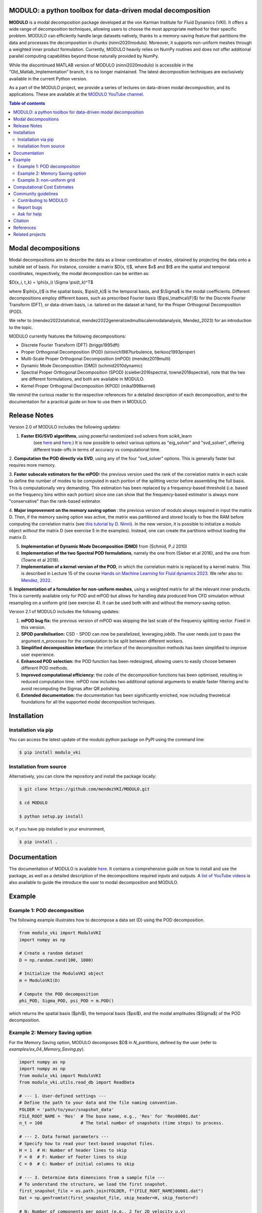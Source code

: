 

MODULO: a python toolbox for data-driven modal decomposition
-------------------------------------------------------------

.. image:: https://readthedocs.org/projects/modulo/badge/?version=latest
    :target: https://modulo.readthedocs.io/en/latest/?badge=latest
    :alt: Documentation Status

|DOI| |PyPI| 

.. |DOI| image:: https://zenodo.org/badge/DOI/10.5281/zenodo.13939519.svg
   :target: https://doi.org/10.5281/zenodo.13939519

.. |PyPI| image:: https://img.shields.io/pypi/v/modulo_vki
    :target: https://pypi.org/project/modulo_vki/

.. raw:: html

   <div style="text-align: center;">
       <img src="https://modulo.readthedocs.io/en/latest/_images/modulo_logo.png" alt="Modulo Logo" width="500"/>
   </div>


**MODULO** is a modal decomposition package developed at the von Karman Institute for Fluid Dynamics (VKI). It offers a wide range of decomposition techniques, allowing users to choose the most appropriate method for their specific problem. MODULO can efficiently handle large datasets natively, thanks to a memory-saving feature that partitions the data and processes the decomposition in chunks (ninni2020modulo). Moreover, it supports non-uniform meshes through a weighted inner product formulation. Currently, MODULO heavily relies on NumPy routines and does not offer additional parallel computing capabilities beyond those naturally provided by NumPy.

While the discontinued MATLAB version of MODULO (ninni2020modulo) is accessible in the “Old_Matlab_Implementation” branch, 
it is no longer maintained. The latest decomposition techniques are exclusively available in the current Python version.

As a part of the MODULO project, we provide a series of lectures on data-driven modal decomposition, and its applications.
These are available at the `MODULO YouTube channel <https://www.youtube.com/@modulompod5682>`_.

.. contents:: Table of contents

Modal decompositions
--------------------
Modal decompositions aim to describe the data as a linear combination of *modes*, obtained by projecting the data 
onto a suitable set of basis. For instance, consider a matrix $D(x, t)$, where $x$ and $t$ are the spatial and temporal
coordinates, respectively, the modal decomposition can be written as:

$D(x_i, t_k) = \\phi(x_i) \\Sigma \\psi(t_k)^T$

where $\\phi(x_i)$ is the spatial basis, $\\psi(t_k)$ is the temporal basis, and $\\Sigma$ is the modal coefficients. 
Different decompositions employ different bases, such as prescribed Fourier basis ($\\psi_\\mathcal{F}$) for 
the Discrete Fourier Transform (DFT), or data-driven basis, i.e. tailored on the dataset at hand, 
for the Proper Orthogonal Decomposition (POD). 

We refer to (mendez2022statistical, mendez2022generalizedmultiscalemodalanalysis, Mendez_2023) for an introduction to the topic.

MODULO currently features the following decompositions: 

- Discrete Fourier Transform (DFT) (briggs1995dft)
- Proper Orthogonal Decomposition (POD) (sirovich1987turbulence, berkooz1993proper)
- Multi-Scale Proper Orthogonal Decomposition (mPOD) (mendez2019multi)
- Dynamic Mode Decomposition (DMD) (schmid2010dynamic)
- Spectral Proper Orthogonal Decomposition (SPOD) (csieber2016spectral, towne2018spectral), 
  note that the two are different formulations, and both are available in MODULO.
- Kernel Proper Orthogonal Decomposition (KPOD) (mika1998kernel)

We remind the curious reader to the respective references for a detailed description of each decomposition, and to the
documentation for a practical guide on how to use them in MODULO.


Release Notes
-------------
Version 2.0 of MODULO includes the following updates:

1. **Faster EIG/SVD algorithms**, using powerful randomized svd solvers from scikit_learn 
    (see `here <https://scikit-learn.org/stable/modules/generated/sklearn.decomposition.TruncatedSVD.html>`_ 
    and `here <https://scikit-learn.org/stable/modules/generated/sklearn.utils.extmath.randomized_svd.html>`_.) 
    It is now possible to select various options as "eig_solver" and "svd_solver", 
    offering different trade-offs in terms of accuracy vs computational time.

2. **Computation the POD directly via SVD**, using any of the four "svd_solver" options.
This is generally faster but requires more memory.

3. **Faster subscale estimators for the mPOD:** the previous version used the rank of the correlation matrix in each scale to define the number of modes to be computed in each portion of the splitting vector before assembling the full basis. This is computationally very demanding. This estimation has been replaced by a 
frequency-based threshold (i.e. based on the frequency bins within each portion) since one can show that the 
frequency-based estimator is always more "conservative" than the rank-based estimator.

4. **Major improvement on the memory saving option** : the previous version of modulo always required in input the matrix D. 
Then, if the memory saving option was active, the matrix was partitioned and stored locally to free the RAM before computing the 
correlation matrix (see `this tutorial by D. Ninni <https://www.youtube.com/watch?v=LclxO1WTuao>`_). 
In the new version, it is possible to initialize a modulo object *without* the matrix D (see exercise 5 in the examples). 
Instead, one can create the partitions without loading the matrix D.

5. **Implementation of Dynamic Mode Decomposition (DMD)** from (Schmid, P.J 2010)

6. **Implementation of the two Spectral POD formulations**, namely the one from (Sieber et al 2016), 
   and the one from (Towne et al 2018).

7. **Implementation of a kernel version of the POD**, in which the correlation matrix is replaced by a kernel matrix. This is described in Lecture 15 of the course `Hands on Machine Learning for Fluid dynamics 2023 <https://www.vki.ac.be/index.php/events-ls/events/eventdetail/552/-/online-on-site-hands-on-machine-learning-for-fluid-dynamics-2023>`_. We refer also to: `Mendez, 2022 <https://arxiv.org/abs/2208.07746>`_. 

8. **Implementation of a formulation for non-uniform meshes**, using a weighted matrix for all the relevant inner products. This is currently available only for POD and mPOD but allows for handling data produced from CFD simulation without resampling on a uniform grid (see exercise 4). 
It can be used both with and without the memory-saving option.

Version 2.1 of MODULO includes the following updates:

1. **mPOD bug fix:** the previous version of mPOD was skipping the last scale of the frequency splitting vector. Fixed in this version.

2. **SPOD parallelisation:** CSD - SPOD can now be parallelized, leveraging `joblib`. The user needs just to pass the argument `n_processes` for the computation to be
   split between different workers.
   
3. **Simplified decomposition interface:** the interface of the decomposition methods has been simplified to improve user experience. 

4. **Enhanced POD selection:** the POD function has been redesigned, allowing users to easily choose between different POD methods.  
   
5. **Improved computational efficiency:** the code of the decomposition functions has been optimised, resulting in reduced computation time. mPOD now includes two additional optional arguments to enable faster filtering and to avoid recomputing the Sigmas after QR polishing. 
	
6. **Extended documentation:** the documentation has been significantly enriched, now including theoretical foundations for all the supported modal decomposition techniques. 


Installation
-------------

Installation via pip
^^^^^^^^^^^^^^^^^^^^

You can access the latest update of the modulo python package on PyPI using the command line:

.. code-block:: bash

    $ pip install modulo_vki

Installation from source 
^^^^^^^^^^^^^^^^^^^^^^^^

Alternatively, you can clone the repository and install the package locally:

.. code-block:: bash

    $ git clone https://github.com/mendezVKI/MODULO.git

    $ cd MODULO

    $ python setup.py install

or, if you have pip installed in your environment, 

.. code-block:: bash

    $ pip install .


Documentation
-------------

The documentation of MODULO is available `here <https://lorenzoschena.github.io/MODULO/intro.html>`_. It 
contains a comprehensive guide on how to install and use the package, as well as a detailed description of the
decompositions required inputs and outputs. A `list of YouTube videos <https://www.youtube.com/@modulompod5682>`_ 
is also available to guide the introduce the user to modal decomposition and MODULO.

Example 
-------------

Example 1: POD decomposition
^^^^^^^^^^^^^^^^^^^^^^^^^^^^^

The following example illustrates how to decompose a data set (D) using the POD decomposition.

.. code-block:: python 

    from modulo_vki import ModuloVKI 
    import numpy as np

    # Create a random dataset
    D = np.random.rand(100, 1000)

    # Initialize the ModuloVKI object
    m = ModuloVKI(D) 

    # Compute the POD decomposition
    phi_POD, Sigma_POD, psi_POD = m.POD()

which returns the spatial basis ($\phi$), the temporal basis ($\psi$), and the modal 
amplitudes ($\Sigma$) of the POD decomposition. 

Example 2: Memory Saving option 
^^^^^^^^^^^^^^^^^^^^^^^^^^^^^^^^

For the Memory Saving option, MODULO decomposes $D$ in `N_partitions`, defined 
by the user (refer to `examples/ex_04_Memory_Saving.py`).

.. code-block:: python
    
    import numpy as np 
    import numpy as np
    from modulo_vki import ModuloVKI
    from modulo_vki.utils.read_db import ReadData

    # --- 1. User-defined settings ---
    # Define the path to your data and the file naming convention.
    FOLDER = 'path/to/your/snapshot_data'
    FILE_ROOT_NAME = 'Res'  # The base name, e.g., 'Res' for 'Res00001.dat'
    n_t = 100               # The total number of snapshots (time steps) to process.

    # --- 2. Data format parameters ---
    # Specify how to read your text-based snapshot files.
    H = 1  # H: Number of header lines to skip
    F = 0  # F: Number of footer lines to skip
    C = 0  # C: Number of initial columns to skip

    # --- 3. Determine data dimensions from a sample file ---
    # To understand the structure, we load the first snapshot.
    first_snapshot_file = os.path.join(FOLDER, f"{FILE_ROOT_NAME}00001.dat")
    Dat = np.genfromtxt(first_snapshot_file, skip_header=H, skip_footer=F)

    # N: Number of components per point (e.g., 2 for 2D velocity u,v)
    N = Dat.shape[1]
    # nxny: Number of spatial points in the mesh
    nxny = Dat.shape[0]
    # N_T: Total number of snapshots (aliased from n_t for clarity)
    N_T = n_t

    # --- 4. Process the dataset into partitions on disk ---
    # The ReadData utility reads all snapshots and chunks the snapshot matrix.

    D = ReadData._data_processing(
        D=None,                      # We start with no data in memory
        FOLDER_IN=FOLDER,
        filename=f'{FILE_ROOT_NAME}%05d', # File pattern for snapshot files
        N=N,                         # Number of components per point
        N_S=N * nxny,                # Total size of a single snapshot vector
        N_T=N_T,                     # Total number of snapshots
        h=H, f=F, c=C,               # Header, footer, and column skip parameters
        N_PARTITIONS=10,             # The dataset will be split into 10 chunks
        MR=False,                    # Mean-removal flag
        FOLDER_OUT=os.path.join('.', 'MODULO_tmp') # Where to save temp files
    )

    # --- 5. Initialize ModuloVKI and compute the POD ---
    # Initialize the object, passing the number of partitions. D must be set to None 
    # MODULO will look for the partitions in FOLDER_OUT/MODULO_tmp
    m = ModuloVKI(None, N_PARTITIONS=10, FOLDER_OUT=FOLDER_OUT)

    # The POD method will now automatically read the data from the partitioned files.
    phi_POD, Sigma_POD, psi_POD = m.POD()

    print("POD computation complete.")


Example 3: non-uniform grid
^^^^^^^^^^^^^^^^^^^^^^^^^^^^

If you are dealing with non-uniform grid (e.g. output of a Computational Fluid Dynamic (CFD) simulation),
you can use the weighted inner product formulation (refer to `examples/ex_05_nonUniform_POD.py`).

.. code-block:: python 

    from modulo_vki import ModuloVKI 
    import numpy as np

    # Create a random dataset
    D = np.random.rand(100, 1000)

    # Get the area of the grid
    a_dataSet = gridData.compute_cell_sizes()
    area = a_dataSet['Area']

    # Compute weights
    areaTot = np.sum(area)
    weights = area/areaTot # sum should be equal to 1

    # Initialize the ModuloVKI object
    m = ModuloVKI(D, weights=weights) 

    # Compute the POD decomposition
    phi_POD, Sigma_POD, psi_POD = m.POD()

Computational Cost Estimates
----------------------------
We here provide a rough estimate of the amoung of RAM required to decompose a test case with and without the memory saving option. 
This option reduces the memory usage at the cost of increasing the computational time (see https://www.youtube.com/watch?v=LclxO1WTuao)

Given a dataset $D \\in \\mathbb{R}^{n_s \\times n_t}$, we consider the computation of $n_r$ modes. When using the memory saving option, we refer to 
$n_t' = n_t / n_p$ as the number of time steps in each partition, and to $n_s' = n_s / n_p$ as the number of spatial points in each partition.

.. list-table::
   :header-rows: 1

   * - Phase 1: $D$
     - Phase 2: $K$
     - Phase 3: $\\Psi$
     - Phase 4: $\\Phi$
   * - No Memory Saving
     - $n_s \\times n_t$
     - $n_t^2$
     - $n_t^2 + n_t \\times n_r$
     - $n_s \\times n_t + n_t \\times n_r + n_s \\times n_r$
   * - Memory Saving
     - /
     - $n_s \\times n_t' + n_t' \\times n_t'$
     - $n_t^2 + n_t \\times n_r$
     - $n_s \\times n_t' + n_s' \\times n_t + n_s \\times n_r$

If the memory saving option is active, the memory requirements are mostly linked to the storage of the correlation matrix $K$ in Phase 2. 
This table can be used to estimate if a dataset is too large for the available RAM, recalling that data in single precision requires 4 bytes (or 32 bits).

For example, for a dataset with n_s=1 000 000 and n_t = 5000  the following table estimates the RAM required in the two cases, considering n_b=10 partitions in the case of memory saving:

.. list-table::
   :header-rows: 1

   * - 
     - Phase 1: $D$
     - Phase 2: $K$
     - Phase 3: $\\Psi$
     - Phase 4: $\\Phi$
   * - No Memory Saving
     - 18.6 GB
     - 0.093 GB
     - ≈0.112 GB
     - ≈22.39 GB
   * - Memory Saving
     - /
     - ≈1.86 GB
     - ≈ 0.0026 GB
     - ≈ 4.20 GB



Community guidelines
---------------------

Contributing to MODULO
^^^^^^^^^^^^^^^^^^^^^^^
We welcome contributions to MODULO. 

It is recommended to perform a shallow clone of the repository to avoid downloading the entire history of the project:

.. code-block:: bash

    $ git clone --depth 1 https://github.com/mendezVKI/MODULO.git

This will download only the latest version of the repository, which is sufficient for contributing to the project, and will save 
you time and disk space.

To create a new feature, please submit a pull request, specifying the proposed changes and 
providing an example of how to use the new feature (that will be included in the `examples/` folder).

The pull request will be reviewed by the MODULO team before being merged into the main branch, and your contribution duly acknowledged.

Report bugs 
^^^^^^^^^^^^
If you find a bug, or you encounter unexpected behaviour, please open an issue on the MODULO GitHub repository.

Ask for help
^^^^^^^^^^^^
If you have troubles using MODULO, or you need help with a specific decomposition, please open an issue on the MODULO GitHub repository.

Citation
---------
If you use MODULO in your research, please cite it as follows:

``Poletti, R., Schena, L., Ninni, D. Mendez, M. A. (2024). MODULO: A Python toolbox for data-driven modal decomposition. Journal of Open Source Software, 9(102), 6753, https://doi.org/10.21105/joss.06753 ``


.. code-block:: text 

  @article{Poletti2024, 
    doi = {10.21105/joss.06753}, 
    url = {https://doi.org/10.21105/joss.06753}, 
    year = {2024},
    publisher = {The Open Journal}, 
    volume = {9}, 
    number = {102}, 
    pages = {6753},
    author = {R. Poletti and L. Schena and D. Ninni and M. A. Mendez}, 
    title = {MODULO: A Python toolbox for data-driven modal decomposition},
    journal = {Journal of Open Source Software} }

and 

``Ninni, D., & Mendez, M. A. (2020). MODULO: A software for Multiscale Proper Orthogonal Decomposition of data. SoftwareX, 12, 100622.``

.. code-block:: text 

    @article{ninni2020modulo,
        title={MODULO: A software for Multiscale Proper Orthogonal Decomposition of data},
        author={Ninni, Davide and Mendez, Miguel A},
        journal={SoftwareX},
        volume={12},
        pages={100622},
        year={2020},
        publisher={Elsevier}
    }



References
----------

- Mendez, Miguel Alfonso. "Statistical Treatment, Fourier and Modal Decomposition." arXiv preprint arXiv:2201.03847 (2022).
- Mendez, M. A. (2023) "Generalized and Multiscale Modal Analysis". In : Mendez M.A., Ianiro, A., Noack, B.R., Brunton, S. L. (Eds), 
  "Data-Driven Fluid Mechanics: Combining First Principles and Machine Learning". Cambridge University Press, 2023:153-181. 
  https://doi.org/10.1017/9781108896214.013. The pre-print is available at https://arxiv.org/abs/2208.12630.
- Ninni, Davide, and Miguel A. Mendez. "MODULO: A software for Multiscale Proper Orthogonal Decomposition of data." SoftwareX 12 (2020): 100622.
- Mendez, Miguel A. "Linear and nonlinear dimensionality reduction from fluid mechanics to machine learning." Measurement Science and Technology 34.4 (2023): 042001. 
- Briggs, William L., and Van Emden Henson. The DFT: an owner's manual for the discrete Fourier transform. Society for Industrial and Applied Mathematics, 1995.
- Berkooz, Gal, Philip Holmes, and John L. Lumley. "The proper orthogonal decomposition in the analysis of turbulent flows." Annual review of fluid mechanics 25.1 (1993): 539-575.
- Sirovich, Lawrence. "Turbulence and the dynamics of coherent structures. III. Dynamics and scaling." Quarterly of Applied mathematics 45.3 (1987): 583-590.
- Mendez, M. A., M. Balabane, and J-M. Buchlin. "Multi-scale proper orthogonal decomposition of complex fluid flows." Journal of Fluid Mechanics 870 (2019): 988-1036.
- Schmid, Peter J. "Dynamic mode decomposition of numerical and experimental data." Journal of fluid mechanics 656 (2010): 5-28.
- Sieber, Moritz, C. Oliver Paschereit, and Kilian Oberleithner. "Spectral proper orthogonal decomposition." Journal of Fluid Mechanics 792 (2016): 798-828.
- Towne, Aaron, Oliver T. Schmidt, and Tim Colonius. "Spectral proper orthogonal decomposition and its relationship to dynamic mode decomposition and resolvent analysis." Journal of Fluid Mechanics 847 (2018): 821-867.
- Mika, Sebastian, et al. "Kernel PCA and de-noising in feature spaces." Advances in neural information processing systems 11 (1998).

Related projects
----------------
MODULO encapsulates a wide range of decomposition techniques, but not all of them. We refer to the project below for an additional set of decomposition techniques:

- ModRed, https://github.com/belson17/modred

There are also decomposition-specific projects, some of which are listed below:

- Rogowski, Marcin, Brandon CY Yeung, Oliver T. Schmidt, Romit Maulik, Lisandro Dalcin, Matteo Parsani, and Gianmarco Mengaldo. "Unlocking massively parallel spectral proper orthogonal decompositions in the PySPOD package." Computer Physics Communications 302 (2024): 109246.
- Lario, A., Maulik, R., Schmidt, O.T., Rozza, G. and Mengaldo, G., 2022. Neural-network learning of SPOD latent dynamics. Journal of Computational Physics, 468, p.111475.
- Ichinaga, Andreuzzi, Demo, Tezzele, Lapo, Rozza, Brunton, Kutz. PyDMD: A Python package for robust dynamic mode decomposition. arXiv preprint, 2024.
- Rogowski, Marcin, et al. "Unlocking massively parallel spectral proper orthogonal decompositions in the PySPOD package." Computer Physics Communications 302 (2024): 109246.

